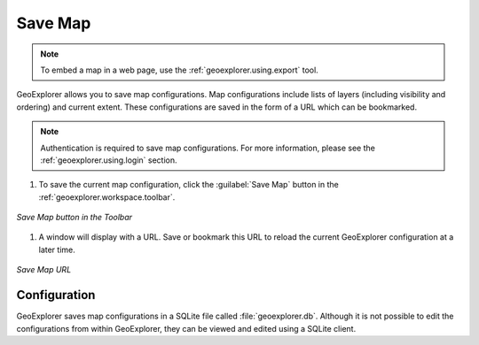 .. _geoexplorer.using.save:Save Map========.. note:: To embed a map in a web page, use the :ref:`geoexplorer.using.export` tool.GeoExplorer allows you to save map configurations.  Map configurations include lists of layers (including visibility and ordering) and current extent.  These configurations are saved in the form of a URL which can be bookmarked... note:: Authentication is required to save map configurations.  For more information, please see the :ref:`geoexplorer.using.login` section.#. To save the current map configuration, click the :guilabel:`Save Map` button in the :ref:`geoexplorer.workspace.toolbar`... figure:: images/save_button.png   :align: center   *Save Map button in the Toolbar*#. A window will display with a URL.  Save or bookmark this URL to reload the current GeoExplorer configuration at a later time... figure:: images/save.png   :align: center   *Save Map URL*Configuration-------------GeoExplorer saves map configurations in a SQLite file called :file:`geoexplorer.db`.  Although it is not possible to edit the configurations from within GeoExplorer, they can be viewed and edited using a SQLite client.